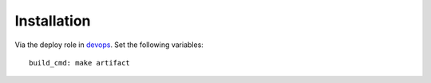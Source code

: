 ============
Installation
============

Via the deploy role in `devops`_.
Set the following variables::

        build_cmd: make artifact


.. _devops: http://git.kpn.org/prjects/DE/repos/devops
